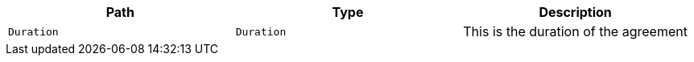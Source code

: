 |===
|Path|Type|Description

|`+Duration+`
|`+Duration+`
|This is the duration of the agreement

|===